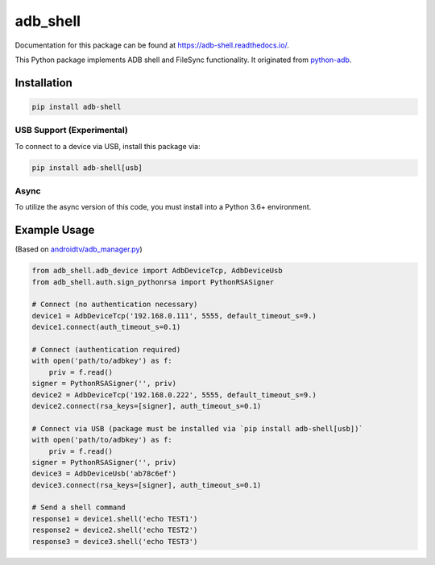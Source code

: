 adb\_shell
==========

.. image:: https://travis-ci.com/JeffLIrion/adb_shell.svg?branch=master
   :target: https://travis-ci.com/JeffLIrion/adb_shell

.. image:: https://coveralls.io/repos/github/JeffLIrion/adb_shell/badge.svg?branch=master
   :target: https://coveralls.io/github/JeffLIrion/adb_shell?branch=master


Documentation for this package can be found at https://adb-shell.readthedocs.io/.

This Python package implements ADB shell and FileSync functionality.  It originated from `python-adb <https://github.com/google/python-adb>`_.

Installation
------------

.. code-block::

   pip install adb-shell


USB Support (Experimental)
**************************

To connect to a device via USB, install this package via:

.. code-block::

   pip install adb-shell[usb]


Async
*****

To utilize the async version of this code, you must install into a Python 3.6+ environment.


Example Usage
-------------

(Based on `androidtv/adb_manager.py <https://github.com/JeffLIrion/python-androidtv/blob/133063c8d6793a88259af405d6a69ceb301a0ca0/androidtv/adb_manager.py#L67>`_)

.. code-block:: python

   from adb_shell.adb_device import AdbDeviceTcp, AdbDeviceUsb
   from adb_shell.auth.sign_pythonrsa import PythonRSASigner

   # Connect (no authentication necessary)
   device1 = AdbDeviceTcp('192.168.0.111', 5555, default_timeout_s=9.)
   device1.connect(auth_timeout_s=0.1)

   # Connect (authentication required)
   with open('path/to/adbkey') as f:
       priv = f.read()
   signer = PythonRSASigner('', priv)
   device2 = AdbDeviceTcp('192.168.0.222', 5555, default_timeout_s=9.)
   device2.connect(rsa_keys=[signer], auth_timeout_s=0.1)

   # Connect via USB (package must be installed via `pip install adb-shell[usb])`
   with open('path/to/adbkey') as f:
       priv = f.read()
   signer = PythonRSASigner('', priv)
   device3 = AdbDeviceUsb('ab78c6ef')
   device3.connect(rsa_keys=[signer], auth_timeout_s=0.1)

   # Send a shell command
   response1 = device1.shell('echo TEST1')
   response2 = device2.shell('echo TEST2')
   response3 = device3.shell('echo TEST3')
